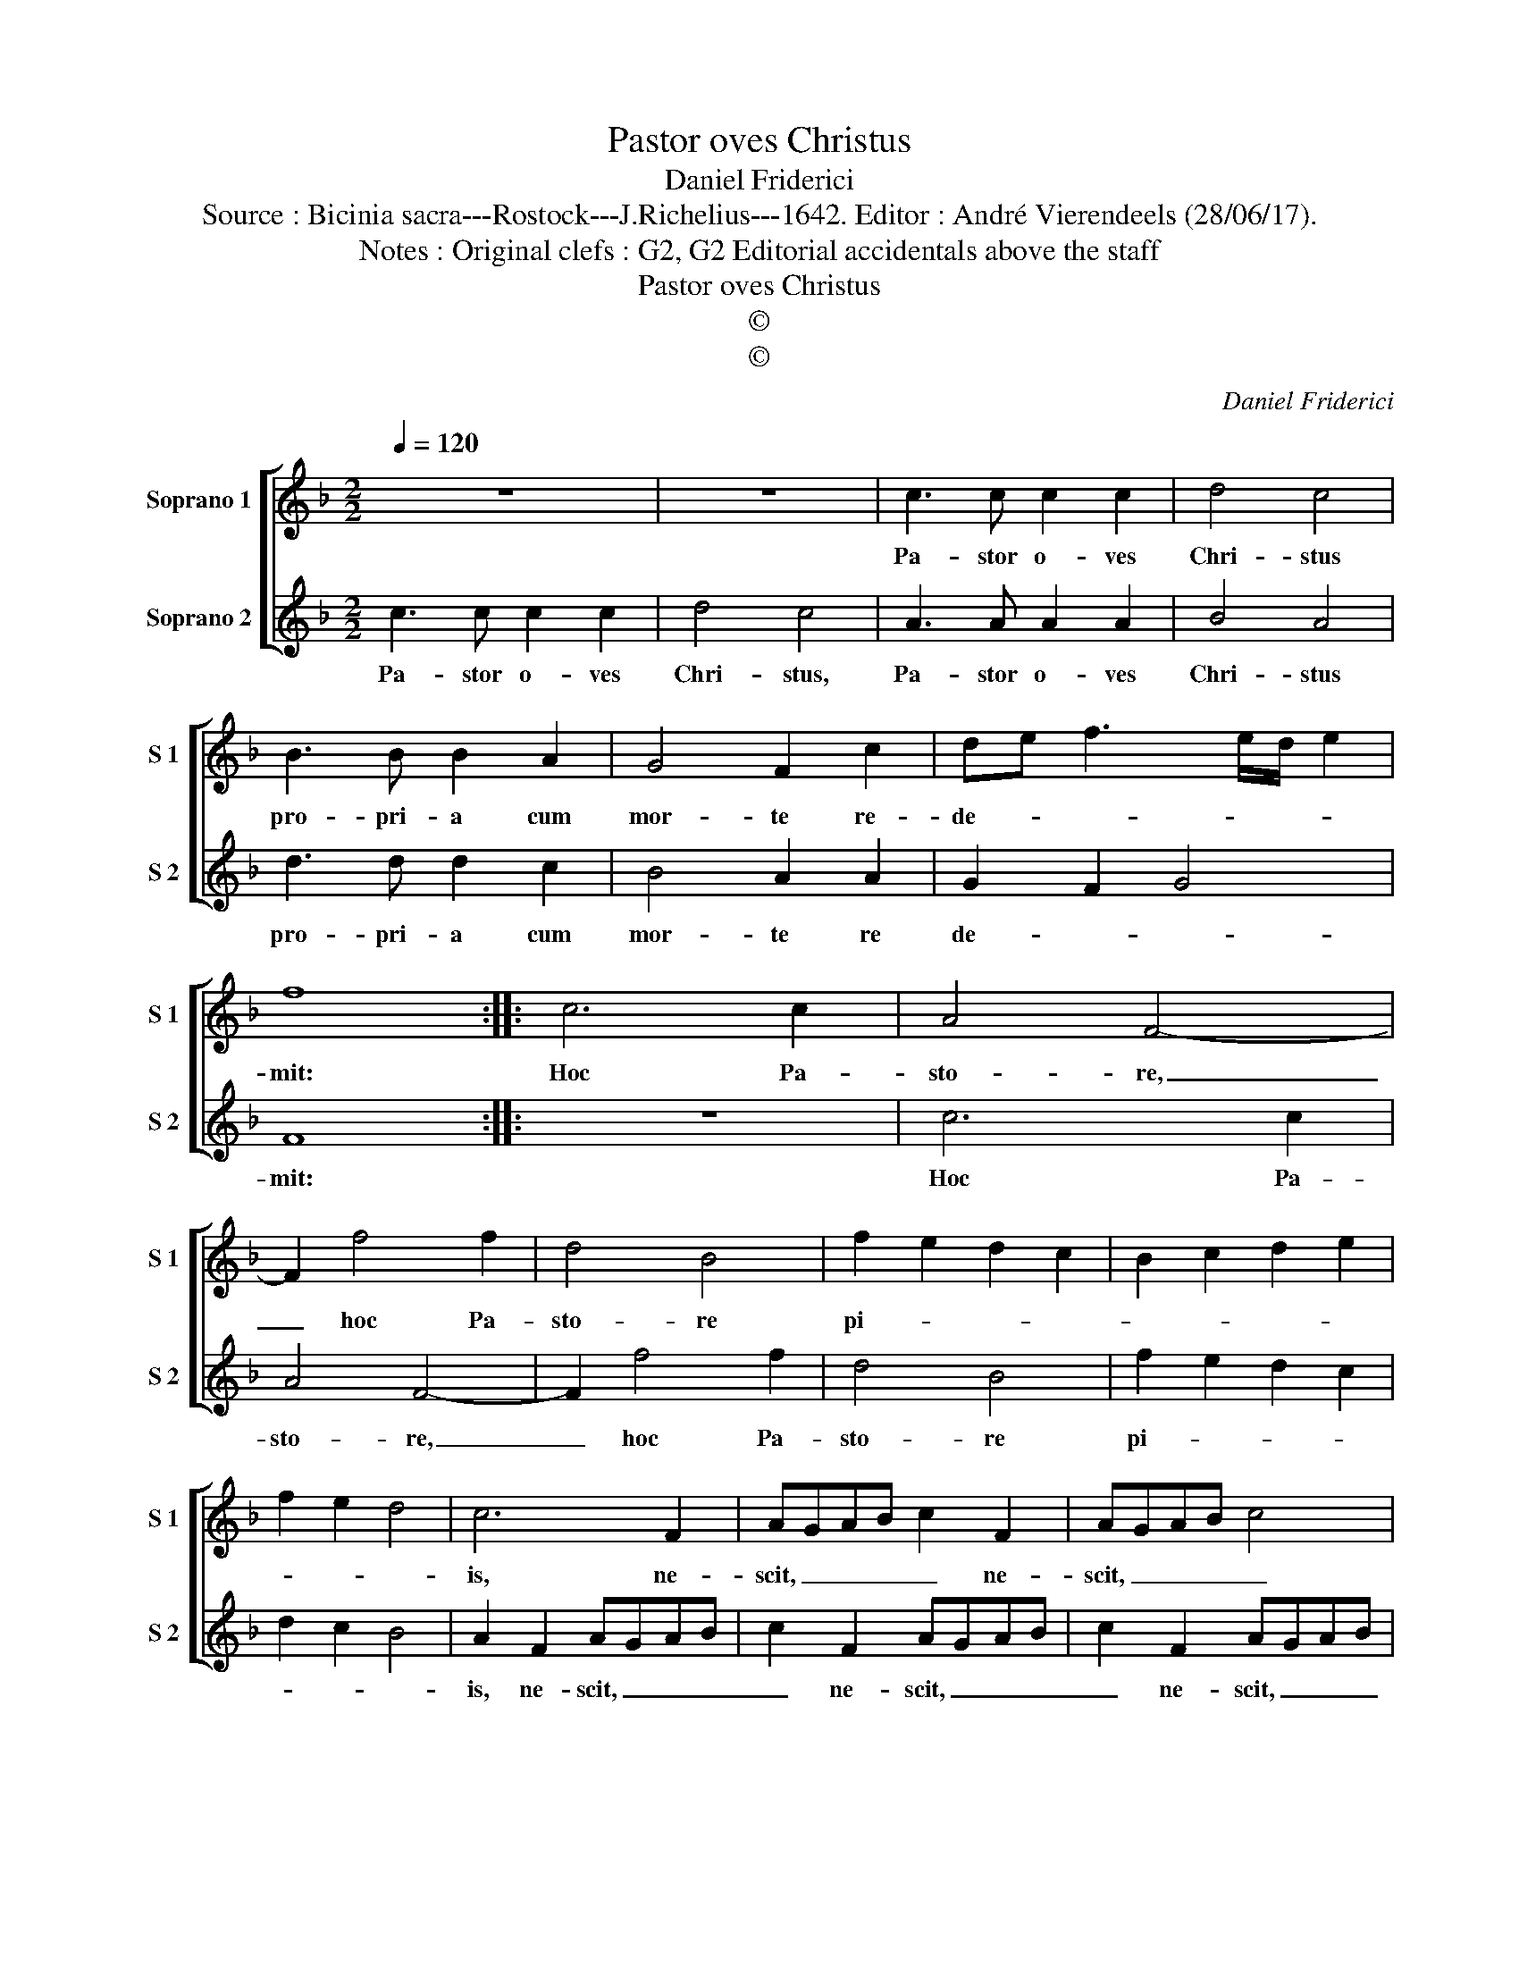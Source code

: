 X:1
T:Pastor oves Christus
T:Daniel Friderici
T:Source : Bicinia sacra---Rostock---J.Richelius---1642. Editor : André Vierendeels (28/06/17).
T:Notes : Original clefs : G2, G2 Editorial accidentals above the staff
T:Pastor oves Christus
T:©
T:©
C:Daniel Friderici
Z:©
%%score [ 1 2 ]
L:1/8
Q:1/4=120
M:2/2
K:F
V:1 treble nm="Soprano 1" snm="S 1"
V:2 treble nm="Soprano 2" snm="S 2"
V:1
 z8 | z8 | c3 c c2 c2 | d4 c4 | B3 B B2 A2 | G4 F2 c2 | de f3 e/d/ e2 | f8 :: c6 c2 | A4 F4- | %10
w: ||Pa- stor o- ves|Chri- stus|pro- pri- a cum|mor- te re-|de- * * * * *|mit:|Hoc Pa-|sto- re,|
 F2 f4 f2 | d4 B4 | f2 e2 d2 c2 | B2 c2 d2 e2 | f2 e2 d4 | c6 F2 | AGAB c2 F2 | AGAB c4 | %18
w: _ hoc Pa-|sto- re|pi- * * *|||is, ne-|scit, _ _ _ _ ne-|scit, _ _ _ _|
 z2 B3 B A2 | G2 F4 E2 | F8 :| %21
w: ne- scit o-|bes- se Lu-|pus.|
V:2
 c3 c c2 c2 | d4 c4 | A3 A A2 A2 | B4 A4 | d3 d d2 c2 | B4 A2 A2 | G2 F2 G4 | F8 :: z8 | c6 c2 | %10
w: Pa- stor o- ves|Chri- stus,|Pa- stor o- ves|Chri- stus|pro- pri- a cum|mor- te re|de- * *|mit:||Hoc Pa-|
 A4 F4- | F2 f4 f2 | d4 B4 | f2 e2 d2 c2 | d2 c2 B4 | A2 F2 AGAB | c2 F2 AGAB | c2 F2 AGAB | %18
w: sto- re,|_ hoc Pa-|sto- re|pi- * * *||is, ne- scit, _ _ _|_ ne- scit, _ _ _|_ ne- scit, _ _ _|
 c2 d3 d c2 | B2 A2 G4 | F8 :| %21
w: _ ne- scit o-|bes- se Lu-|pus.|

